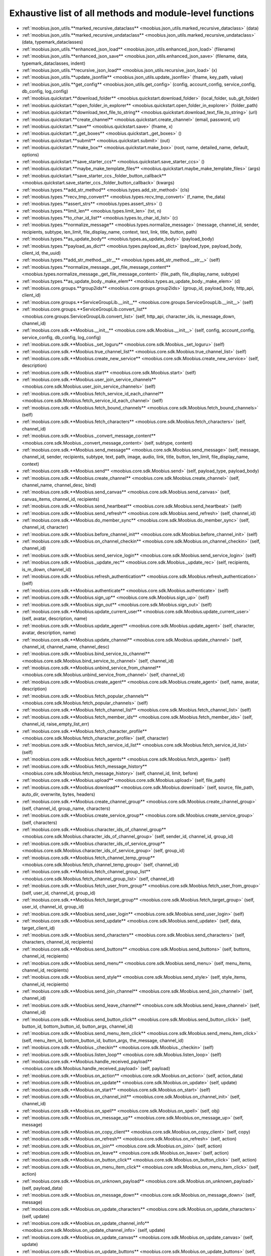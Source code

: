 .. _function_index:

Exhaustive list of all methods and module-level functions
===========================================================================================

* :ref:`moobius.json_utils.**marked_recursive_dataclass** <moobius.json_utils.marked_recursive_dataclass>` (data)
* :ref:`moobius.json_utils.**marked_recursive_undataclass** <moobius.json_utils.marked_recursive_undataclass>` (data, typemark_dataclasses)
* :ref:`moobius.json_utils.**enhanced_json_load** <moobius.json_utils.enhanced_json_load>` (filename)
* :ref:`moobius.json_utils.**enhanced_json_save** <moobius.json_utils.enhanced_json_save>` (filename, data, typemark_dataclasses, indent)
* :ref:`moobius.json_utils.**recursive_json_load** <moobius.json_utils.recursive_json_load>` (x)
* :ref:`moobius.json_utils.**update_jsonfile** <moobius.json_utils.update_jsonfile>` (fname, key_path, value)
* :ref:`moobius.json_utils.**get_config** <moobius.json_utils.get_config>` (config, account_config, service_config, db_config, log_config)
* :ref:`moobius.quickstart.**download_folder** <moobius.quickstart.download_folder>` (local_folder, sub_git_folder)
* :ref:`moobius.quickstart.**open_folder_in_explorer** <moobius.quickstart.open_folder_in_explorer>` (folder_path)
* :ref:`moobius.quickstart.**download_text_file_to_string** <moobius.quickstart.download_text_file_to_string>` (url)
* :ref:`moobius.quickstart.**create_channel** <moobius.quickstart.create_channel>` (email, password, url)
* :ref:`moobius.quickstart.**save** <moobius.quickstart.save>` (fname, x)
* :ref:`moobius.quickstart.**_get_boxes** <moobius.quickstart._get_boxes>` ()
* :ref:`moobius.quickstart.**submit** <moobius.quickstart.submit>` (out)
* :ref:`moobius.quickstart.**make_box** <moobius.quickstart.make_box>` (root, name, detailed_name, default, options)
* :ref:`moobius.quickstart.**save_starter_ccs** <moobius.quickstart.save_starter_ccs>` ()
* :ref:`moobius.quickstart.**maybe_make_template_files** <moobius.quickstart.maybe_make_template_files>` (args)
* :ref:`moobius.quickstart.**save_starter_ccs._folder_button_callback** <moobius.quickstart.save_starter_ccs._folder_button_callback>` (kwargs)
* :ref:`moobius.types.**add_str_method** <moobius.types.add_str_method>` (cls)
* :ref:`moobius.types.**recv_tmp_convert** <moobius.types.recv_tmp_convert>` (f_name, the_data)
* :ref:`moobius.types.**assert_strs** <moobius.types.assert_strs>` ()
* :ref:`moobius.types.**limit_len** <moobius.types.limit_len>` (txt, n)
* :ref:`moobius.types.**to_char_id_list** <moobius.types.to_char_id_list>` (c)
* :ref:`moobius.types.**normalize_message** <moobius.types.normalize_message>` (message, channel_id, sender, recipients, subtype, len_limit, file_display_name, context, text, link, title, button, path)
* :ref:`moobius.types.**as_update_body** <moobius.types.as_update_body>` (payload_body)
* :ref:`moobius.types.**payload_as_dict** <moobius.types.payload_as_dict>` (payload_type, payload_body, client_id, the_uuid)
* :ref:`moobius.types.**add_str_method.__str__** <moobius.types.add_str_method.__str__>` (self)
* :ref:`moobius.types.**normalize_message._get_file_message_content** <moobius.types.normalize_message._get_file_message_content>` (file_path, file_display_name, subtype)
* :ref:`moobius.types.**as_update_body._make_elem** <moobius.types.as_update_body._make_elem>` (d)
* :ref:`moobius.core.groups.**group2ids** <moobius.core.groups.group2ids>` (group_id, payload_body, http_api, client_id)
* :ref:`moobius.core.groups.**ServiceGroupLib.__init__** <moobius.core.groups.ServiceGroupLib.__init__>` (self)
* :ref:`moobius.core.groups.**ServiceGroupLib.convert_list** <moobius.core.groups.ServiceGroupLib.convert_list>` (self, http_api, character_ids, is_message_down, channel_id)
* :ref:`moobius.core.sdk.**Moobius.__init__** <moobius.core.sdk.Moobius.__init__>` (self, config, account_config, service_config, db_config, log_config)
* :ref:`moobius.core.sdk.**Moobius._set_loguru** <moobius.core.sdk.Moobius._set_loguru>` (self)
* :ref:`moobius.core.sdk.**Moobius.true_channel_list** <moobius.core.sdk.Moobius.true_channel_list>` (self)
* :ref:`moobius.core.sdk.**Moobius.create_new_service** <moobius.core.sdk.Moobius.create_new_service>` (self, description)
* :ref:`moobius.core.sdk.**Moobius.start** <moobius.core.sdk.Moobius.start>` (self)
* :ref:`moobius.core.sdk.**Moobius.user_join_service_channels** <moobius.core.sdk.Moobius.user_join_service_channels>` (self)
* :ref:`moobius.core.sdk.**Moobius.fetch_service_id_each_channel** <moobius.core.sdk.Moobius.fetch_service_id_each_channel>` (self)
* :ref:`moobius.core.sdk.**Moobius.fetch_bound_channels** <moobius.core.sdk.Moobius.fetch_bound_channels>` (self)
* :ref:`moobius.core.sdk.**Moobius.fetch_characters** <moobius.core.sdk.Moobius.fetch_characters>` (self, channel_id)
* :ref:`moobius.core.sdk.**Moobius._convert_message_content** <moobius.core.sdk.Moobius._convert_message_content>` (self, subtype, content)
* :ref:`moobius.core.sdk.**Moobius.send_message** <moobius.core.sdk.Moobius.send_message>` (self, message, channel_id, sender, recipients, subtype, text, path, image, audio, link, title, button, len_limit, file_display_name, context)
* :ref:`moobius.core.sdk.**Moobius.send** <moobius.core.sdk.Moobius.send>` (self, payload_type, payload_body)
* :ref:`moobius.core.sdk.**Moobius.create_channel** <moobius.core.sdk.Moobius.create_channel>` (self, channel_name, channel_desc, bind)
* :ref:`moobius.core.sdk.**Moobius.send_canvas** <moobius.core.sdk.Moobius.send_canvas>` (self, canvas_items, channel_id, recipients)
* :ref:`moobius.core.sdk.**Moobius.send_heartbeat** <moobius.core.sdk.Moobius.send_heartbeat>` (self)
* :ref:`moobius.core.sdk.**Moobius.send_refresh** <moobius.core.sdk.Moobius.send_refresh>` (self, channel_id)
* :ref:`moobius.core.sdk.**Moobius.do_member_sync** <moobius.core.sdk.Moobius.do_member_sync>` (self, channel_id, character)
* :ref:`moobius.core.sdk.**Moobius.before_channel_init** <moobius.core.sdk.Moobius.before_channel_init>` (self)
* :ref:`moobius.core.sdk.**Moobius.on_channel_checkin** <moobius.core.sdk.Moobius.on_channel_checkin>` (self, channel_id)
* :ref:`moobius.core.sdk.**Moobius.send_service_login** <moobius.core.sdk.Moobius.send_service_login>` (self)
* :ref:`moobius.core.sdk.**Moobius._update_rec** <moobius.core.sdk.Moobius._update_rec>` (self, recipients, is_m_down, channel_id)
* :ref:`moobius.core.sdk.**Moobius.refresh_authentication** <moobius.core.sdk.Moobius.refresh_authentication>` (self)
* :ref:`moobius.core.sdk.**Moobius.authenticate** <moobius.core.sdk.Moobius.authenticate>` (self)
* :ref:`moobius.core.sdk.**Moobius.sign_up** <moobius.core.sdk.Moobius.sign_up>` (self)
* :ref:`moobius.core.sdk.**Moobius.sign_out** <moobius.core.sdk.Moobius.sign_out>` (self)
* :ref:`moobius.core.sdk.**Moobius.update_current_user** <moobius.core.sdk.Moobius.update_current_user>` (self, avatar, description, name)
* :ref:`moobius.core.sdk.**Moobius.update_agent** <moobius.core.sdk.Moobius.update_agent>` (self, character, avatar, description, name)
* :ref:`moobius.core.sdk.**Moobius.update_channel** <moobius.core.sdk.Moobius.update_channel>` (self, channel_id, channel_name, channel_desc)
* :ref:`moobius.core.sdk.**Moobius.bind_service_to_channel** <moobius.core.sdk.Moobius.bind_service_to_channel>` (self, channel_id)
* :ref:`moobius.core.sdk.**Moobius.unbind_service_from_channel** <moobius.core.sdk.Moobius.unbind_service_from_channel>` (self, channel_id)
* :ref:`moobius.core.sdk.**Moobius.create_agent** <moobius.core.sdk.Moobius.create_agent>` (self, name, avatar, description)
* :ref:`moobius.core.sdk.**Moobius.fetch_popular_channels** <moobius.core.sdk.Moobius.fetch_popular_channels>` (self)
* :ref:`moobius.core.sdk.**Moobius.fetch_channel_list** <moobius.core.sdk.Moobius.fetch_channel_list>` (self)
* :ref:`moobius.core.sdk.**Moobius.fetch_member_ids** <moobius.core.sdk.Moobius.fetch_member_ids>` (self, channel_id, raise_empty_list_err)
* :ref:`moobius.core.sdk.**Moobius.fetch_character_profile** <moobius.core.sdk.Moobius.fetch_character_profile>` (self, character)
* :ref:`moobius.core.sdk.**Moobius.fetch_service_id_list** <moobius.core.sdk.Moobius.fetch_service_id_list>` (self)
* :ref:`moobius.core.sdk.**Moobius.fetch_agents** <moobius.core.sdk.Moobius.fetch_agents>` (self)
* :ref:`moobius.core.sdk.**Moobius.fetch_message_history** <moobius.core.sdk.Moobius.fetch_message_history>` (self, channel_id, limit, before)
* :ref:`moobius.core.sdk.**Moobius.upload** <moobius.core.sdk.Moobius.upload>` (self, file_path)
* :ref:`moobius.core.sdk.**Moobius.download** <moobius.core.sdk.Moobius.download>` (self, source, file_path, auto_dir, overwrite, bytes, headers)
* :ref:`moobius.core.sdk.**Moobius.create_channel_group** <moobius.core.sdk.Moobius.create_channel_group>` (self, channel_id, group_name, characters)
* :ref:`moobius.core.sdk.**Moobius.create_service_group** <moobius.core.sdk.Moobius.create_service_group>` (self, characters)
* :ref:`moobius.core.sdk.**Moobius.character_ids_of_channel_group** <moobius.core.sdk.Moobius.character_ids_of_channel_group>` (self, sender_id, channel_id, group_id)
* :ref:`moobius.core.sdk.**Moobius.character_ids_of_service_group** <moobius.core.sdk.Moobius.character_ids_of_service_group>` (self, group_id)
* :ref:`moobius.core.sdk.**Moobius.fetch_channel_temp_group** <moobius.core.sdk.Moobius.fetch_channel_temp_group>` (self, channel_id)
* :ref:`moobius.core.sdk.**Moobius.fetch_channel_group_list** <moobius.core.sdk.Moobius.fetch_channel_group_list>` (self, channel_id)
* :ref:`moobius.core.sdk.**Moobius.fetch_user_from_group** <moobius.core.sdk.Moobius.fetch_user_from_group>` (self, user_id, channel_id, group_id)
* :ref:`moobius.core.sdk.**Moobius.fetch_target_group** <moobius.core.sdk.Moobius.fetch_target_group>` (self, user_id, channel_id, group_id)
* :ref:`moobius.core.sdk.**Moobius.send_user_login** <moobius.core.sdk.Moobius.send_user_login>` (self)
* :ref:`moobius.core.sdk.**Moobius.send_update** <moobius.core.sdk.Moobius.send_update>` (self, data, target_client_id)
* :ref:`moobius.core.sdk.**Moobius.send_characters** <moobius.core.sdk.Moobius.send_characters>` (self, characters, channel_id, recipients)
* :ref:`moobius.core.sdk.**Moobius.send_buttons** <moobius.core.sdk.Moobius.send_buttons>` (self, buttons, channel_id, recipients)
* :ref:`moobius.core.sdk.**Moobius.send_menu** <moobius.core.sdk.Moobius.send_menu>` (self, menu_items, channel_id, recipients)
* :ref:`moobius.core.sdk.**Moobius.send_style** <moobius.core.sdk.Moobius.send_style>` (self, style_items, channel_id, recipients)
* :ref:`moobius.core.sdk.**Moobius.send_join_channel** <moobius.core.sdk.Moobius.send_join_channel>` (self, channel_id)
* :ref:`moobius.core.sdk.**Moobius.send_leave_channel** <moobius.core.sdk.Moobius.send_leave_channel>` (self, channel_id)
* :ref:`moobius.core.sdk.**Moobius.send_button_click** <moobius.core.sdk.Moobius.send_button_click>` (self, button_id, bottom_button_id, button_args, channel_id)
* :ref:`moobius.core.sdk.**Moobius.send_menu_item_click** <moobius.core.sdk.Moobius.send_menu_item_click>` (self, menu_item_id, bottom_button_id, button_args, the_message, channel_id)
* :ref:`moobius.core.sdk.**Moobius._checkin** <moobius.core.sdk.Moobius._checkin>` (self)
* :ref:`moobius.core.sdk.**Moobius.listen_loop** <moobius.core.sdk.Moobius.listen_loop>` (self)
* :ref:`moobius.core.sdk.**Moobius.handle_received_payload** <moobius.core.sdk.Moobius.handle_received_payload>` (self, payload)
* :ref:`moobius.core.sdk.**Moobius.on_action** <moobius.core.sdk.Moobius.on_action>` (self, action_data)
* :ref:`moobius.core.sdk.**Moobius.on_update** <moobius.core.sdk.Moobius.on_update>` (self, update)
* :ref:`moobius.core.sdk.**Moobius.on_start** <moobius.core.sdk.Moobius.on_start>` (self)
* :ref:`moobius.core.sdk.**Moobius.on_channel_init** <moobius.core.sdk.Moobius.on_channel_init>` (self, channel_id)
* :ref:`moobius.core.sdk.**Moobius.on_spell** <moobius.core.sdk.Moobius.on_spell>` (self, obj)
* :ref:`moobius.core.sdk.**Moobius.on_message_up** <moobius.core.sdk.Moobius.on_message_up>` (self, message)
* :ref:`moobius.core.sdk.**Moobius.on_copy_client** <moobius.core.sdk.Moobius.on_copy_client>` (self, copy)
* :ref:`moobius.core.sdk.**Moobius.on_refresh** <moobius.core.sdk.Moobius.on_refresh>` (self, action)
* :ref:`moobius.core.sdk.**Moobius.on_join** <moobius.core.sdk.Moobius.on_join>` (self, action)
* :ref:`moobius.core.sdk.**Moobius.on_leave** <moobius.core.sdk.Moobius.on_leave>` (self, action)
* :ref:`moobius.core.sdk.**Moobius.on_button_click** <moobius.core.sdk.Moobius.on_button_click>` (self, action)
* :ref:`moobius.core.sdk.**Moobius.on_menu_item_click** <moobius.core.sdk.Moobius.on_menu_item_click>` (self, action)
* :ref:`moobius.core.sdk.**Moobius.on_unknown_payload** <moobius.core.sdk.Moobius.on_unknown_payload>` (self, payload_data)
* :ref:`moobius.core.sdk.**Moobius.on_message_down** <moobius.core.sdk.Moobius.on_message_down>` (self, message)
* :ref:`moobius.core.sdk.**Moobius.on_update_characters** <moobius.core.sdk.Moobius.on_update_characters>` (self, update)
* :ref:`moobius.core.sdk.**Moobius.on_update_channel_info** <moobius.core.sdk.Moobius.on_update_channel_info>` (self, update)
* :ref:`moobius.core.sdk.**Moobius.on_update_canvas** <moobius.core.sdk.Moobius.on_update_canvas>` (self, update)
* :ref:`moobius.core.sdk.**Moobius.on_update_buttons** <moobius.core.sdk.Moobius.on_update_buttons>` (self, update)
* :ref:`moobius.core.sdk.**Moobius.on_update_style** <moobius.core.sdk.Moobius.on_update_style>` (self, update)
* :ref:`moobius.core.sdk.**Moobius.on_update_menu** <moobius.core.sdk.Moobius.on_update_menu>` (self, update)
* :ref:`moobius.core.sdk.**Moobius.__str__** <moobius.core.sdk.Moobius.__str__>` (self)
* :ref:`moobius.core.sdk.**Moobius.__repr__** <moobius.core.sdk.Moobius.__repr__>` (self)
* :ref:`moobius.core.sdk.**Moobius.handle_received_payload._group2ids** <moobius.core.sdk.Moobius.handle_received_payload._group2ids>` (g_id)
* :ref:`moobius.core.wand.**sigint_handler** <moobius.core.wand.sigint_handler>` (signal, frame)
* :ref:`moobius.core.wand.**MoobiusWand.__init__** <moobius.core.wand.MoobiusWand.__init__>` (self)
* :ref:`moobius.core.wand.**MoobiusWand.run_job** <moobius.core.wand.MoobiusWand.run_job>` (service)
* :ref:`moobius.core.wand.**MoobiusWand.run** <moobius.core.wand.MoobiusWand.run>` (self, cls, background, kwargs)
* :ref:`moobius.core.wand.**MoobiusWand.stop_all** <moobius.core.wand.MoobiusWand.stop_all>` (self, force_exit)
* :ref:`moobius.core.wand.**MoobiusWand.spell** <moobius.core.wand.MoobiusWand.spell>` (self, handle, obj)
* :ref:`moobius.core.wand.**MoobiusWand.aspell** <moobius.core.wand.MoobiusWand.aspell>` (self, handle, obj)
* :ref:`moobius.core.wand.**MoobiusWand.__str__** <moobius.core.wand.MoobiusWand.__str__>` (self)
* :ref:`moobius.core.wand.**MoobiusWand.__repr__** <moobius.core.wand.MoobiusWand.__repr__>` (self)
* :ref:`moobius.database.database_interface.**DatabaseInterface.__init__** <moobius.database.database_interface.DatabaseInterface.__init__>` (self, domain, kwargs)
* :ref:`moobius.database.database_interface.**DatabaseInterface.get_value** <moobius.database.database_interface.DatabaseInterface.get_value>` (self, key)
* :ref:`moobius.database.database_interface.**DatabaseInterface.set_value** <moobius.database.database_interface.DatabaseInterface.set_value>` (self, key, value)
* :ref:`moobius.database.database_interface.**DatabaseInterface.delete_key** <moobius.database.database_interface.DatabaseInterface.delete_key>` (self, key)
* :ref:`moobius.database.database_interface.**DatabaseInterface.all_keys** <moobius.database.database_interface.DatabaseInterface.all_keys>` (self)
* :ref:`moobius.database.database_interface.**DatabaseInterface.__str__** <moobius.database.database_interface.DatabaseInterface.__str__>` (self)
* :ref:`moobius.database.database_interface.**DatabaseInterface.__repr__** <moobius.database.database_interface.DatabaseInterface.__repr__>` (self)
* :ref:`moobius.database.json_database.**JSONDatabase.__init__** <moobius.database.json_database.JSONDatabase.__init__>` (self, domain, root_dir, kwargs)
* :ref:`moobius.database.json_database.**JSONDatabase.get_value** <moobius.database.json_database.JSONDatabase.get_value>` (self, key)
* :ref:`moobius.database.json_database.**JSONDatabase.set_value** <moobius.database.json_database.JSONDatabase.set_value>` (self, key, value)
* :ref:`moobius.database.json_database.**JSONDatabase.delete_key** <moobius.database.json_database.JSONDatabase.delete_key>` (self, key)
* :ref:`moobius.database.json_database.**JSONDatabase.all_keys** <moobius.database.json_database.JSONDatabase.all_keys>` (self)
* :ref:`moobius.database.json_database.**JSONDatabase.__str__** <moobius.database.json_database.JSONDatabase.__str__>` (self)
* :ref:`moobius.database.json_database.**JSONDatabase.__repr__** <moobius.database.json_database.JSONDatabase.__repr__>` (self)
* :ref:`moobius.database.json_database.**JSONDatabase.all_keys.key_iterator** <moobius.database.json_database.JSONDatabase.all_keys.key_iterator>` ()
* :ref:`moobius.database.null_database.**NullDatabase.__init__** <moobius.database.null_database.NullDatabase.__init__>` (self, domain, kwargs)
* :ref:`moobius.database.null_database.**NullDatabase.get_value** <moobius.database.null_database.NullDatabase.get_value>` (self, key)
* :ref:`moobius.database.null_database.**NullDatabase.set_value** <moobius.database.null_database.NullDatabase.set_value>` (self, key, value)
* :ref:`moobius.database.null_database.**NullDatabase.delete_key** <moobius.database.null_database.NullDatabase.delete_key>` (self, key)
* :ref:`moobius.database.null_database.**NullDatabase.all_keys** <moobius.database.null_database.NullDatabase.all_keys>` (self)
* :ref:`moobius.database.null_database.**NullDatabase.__str__** <moobius.database.null_database.NullDatabase.__str__>` (self)
* :ref:`moobius.database.null_database.**NullDatabase.__repr__** <moobius.database.null_database.NullDatabase.__repr__>` (self)
* :ref:`moobius.database.redis_database.**RedisDatabase.__init__** <moobius.database.redis_database.RedisDatabase.__init__>` (self, domain, host, port, db, password, kwargs)
* :ref:`moobius.database.redis_database.**RedisDatabase.get_value** <moobius.database.redis_database.RedisDatabase.get_value>` (self, key)
* :ref:`moobius.database.redis_database.**RedisDatabase.set_value** <moobius.database.redis_database.RedisDatabase.set_value>` (self, key, value)
* :ref:`moobius.database.redis_database.**RedisDatabase.delete_key** <moobius.database.redis_database.RedisDatabase.delete_key>` (self, key)
* :ref:`moobius.database.redis_database.**RedisDatabase.all_keys** <moobius.database.redis_database.RedisDatabase.all_keys>` (self)
* :ref:`moobius.database.redis_database.**RedisDatabase.__str__** <moobius.database.redis_database.RedisDatabase.__str__>` (self)
* :ref:`moobius.database.redis_database.**RedisDatabase.__repr__** <moobius.database.redis_database.RedisDatabase.__repr__>` (self)
* :ref:`moobius.database.storage.**get_engine** <moobius.database.storage.get_engine>` (implementation)
* :ref:`moobius.database.storage.**get_engine._hit** <moobius.database.storage.get_engine._hit>` (matches)
* :ref:`moobius.database.storage.**CachedDict.__init__** <moobius.database.storage.CachedDict.__init__>` (self, database, strict_mode)
* :ref:`moobius.database.storage.**CachedDict.load** <moobius.database.storage.CachedDict.load>` (self)
* :ref:`moobius.database.storage.**CachedDict.save** <moobius.database.storage.CachedDict.save>` (self, key)
* :ref:`moobius.database.storage.**CachedDict.__getitem__** <moobius.database.storage.CachedDict.__getitem__>` (self, key)
* :ref:`moobius.database.storage.**CachedDict.__setitem__** <moobius.database.storage.CachedDict.__setitem__>` (self, key, value)
* :ref:`moobius.database.storage.**CachedDict.__delitem__** <moobius.database.storage.CachedDict.__delitem__>` (self, key)
* :ref:`moobius.database.storage.**CachedDict.pop** <moobius.database.storage.CachedDict.pop>` (self, key, default)
* :ref:`moobius.database.storage.**CachedDict.clear** <moobius.database.storage.CachedDict.clear>` (self)
* :ref:`moobius.database.storage.**CachedDict.__str__** <moobius.database.storage.CachedDict.__str__>` (self)
* :ref:`moobius.database.storage.**CachedDict.__repr__** <moobius.database.storage.CachedDict.__repr__>` (self)
* :ref:`moobius.database.storage.**MoobiusStorage.__init__** <moobius.database.storage.MoobiusStorage.__init__>` (self, service_id, channel_id, db_config)
* :ref:`moobius.database.storage.**MoobiusStorage.put** <moobius.database.storage.MoobiusStorage.put>` (self, attr_name, database, load, clear)
* :ref:`moobius.database.storage.**MoobiusStorage.add_container** <moobius.database.storage.MoobiusStorage.add_container>` (self, implementation, settings, name, load, clear)
* :ref:`moobius.database.storage.**MoobiusStorage.__str__** <moobius.database.storage.MoobiusStorage.__str__>` (self)
* :ref:`moobius.database.storage.**MoobiusStorage.__repr__** <moobius.database.storage.MoobiusStorage.__repr__>` (self)
* :ref:`moobius.network.http_api_wrapper.**summarize_html** <moobius.network.http_api_wrapper.summarize_html>` (html_str)
* :ref:`moobius.network.http_api_wrapper.**get_or_post** <moobius.network.http_api_wrapper.get_or_post>` (url, is_post, requests_kwargs, raise_json_decode_errors)
* :ref:`moobius.network.http_api_wrapper.**HTTPAPIWrapper.__init__** <moobius.network.http_api_wrapper.HTTPAPIWrapper.__init__>` (self, http_server_uri, email, password)
* :ref:`moobius.network.http_api_wrapper.**HTTPAPIWrapper._checked_get_or_post** <moobius.network.http_api_wrapper.HTTPAPIWrapper._checked_get_or_post>` (self, url, the_request, is_post, requests_kwargs, good_message, bad_message, raise_errors)
* :ref:`moobius.network.http_api_wrapper.**HTTPAPIWrapper.checked_get** <moobius.network.http_api_wrapper.HTTPAPIWrapper.checked_get>` (self, url, the_request, requests_kwargs, good_message, bad_message, raise_errors)
* :ref:`moobius.network.http_api_wrapper.**HTTPAPIWrapper.checked_post** <moobius.network.http_api_wrapper.HTTPAPIWrapper.checked_post>` (self, url, the_request, requests_kwargs, good_message, bad_message, raise_errors)
* :ref:`moobius.network.http_api_wrapper.**HTTPAPIWrapper.headers** <moobius.network.http_api_wrapper.HTTPAPIWrapper.headers>` (self)
* :ref:`moobius.network.http_api_wrapper.**HTTPAPIWrapper.authenticate** <moobius.network.http_api_wrapper.HTTPAPIWrapper.authenticate>` (self)
* :ref:`moobius.network.http_api_wrapper.**HTTPAPIWrapper.request_sign_up_code** <moobius.network.http_api_wrapper.HTTPAPIWrapper.request_sign_up_code>` (self)
* :ref:`moobius.network.http_api_wrapper.**HTTPAPIWrapper.request_sign_up_code_again** <moobius.network.http_api_wrapper.HTTPAPIWrapper.request_sign_up_code_again>` (self)
* :ref:`moobius.network.http_api_wrapper.**HTTPAPIWrapper.sign_up_with_code** <moobius.network.http_api_wrapper.HTTPAPIWrapper.sign_up_with_code>` (self, the_code)
* :ref:`moobius.network.http_api_wrapper.**HTTPAPIWrapper.get_password_reset_code** <moobius.network.http_api_wrapper.HTTPAPIWrapper.get_password_reset_code>` (self)
* :ref:`moobius.network.http_api_wrapper.**HTTPAPIWrapper.reset_password** <moobius.network.http_api_wrapper.HTTPAPIWrapper.reset_password>` (self, the_code)
* :ref:`moobius.network.http_api_wrapper.**HTTPAPIWrapper.delete_account** <moobius.network.http_api_wrapper.HTTPAPIWrapper.delete_account>` (self)
* :ref:`moobius.network.http_api_wrapper.**HTTPAPIWrapper.sign_out** <moobius.network.http_api_wrapper.HTTPAPIWrapper.sign_out>` (self)
* :ref:`moobius.network.http_api_wrapper.**HTTPAPIWrapper.refresh** <moobius.network.http_api_wrapper.HTTPAPIWrapper.refresh>` (self)
* :ref:`moobius.network.http_api_wrapper.**HTTPAPIWrapper._xtract_character** <moobius.network.http_api_wrapper.HTTPAPIWrapper._xtract_character>` (self, resp_data)
* :ref:`moobius.network.http_api_wrapper.**HTTPAPIWrapper.fetch_character_profile** <moobius.network.http_api_wrapper.HTTPAPIWrapper.fetch_character_profile>` (self, character)
* :ref:`moobius.network.http_api_wrapper.**HTTPAPIWrapper.fetch_member_ids** <moobius.network.http_api_wrapper.HTTPAPIWrapper.fetch_member_ids>` (self, channel_id, service_id, raise_empty_list_err)
* :ref:`moobius.network.http_api_wrapper.**HTTPAPIWrapper.fetch_agents** <moobius.network.http_api_wrapper.HTTPAPIWrapper.fetch_agents>` (self, service_id)
* :ref:`moobius.network.http_api_wrapper.**HTTPAPIWrapper.fetch_user_info** <moobius.network.http_api_wrapper.HTTPAPIWrapper.fetch_user_info>` (self)
* :ref:`moobius.network.http_api_wrapper.**HTTPAPIWrapper.update_current_user** <moobius.network.http_api_wrapper.HTTPAPIWrapper.update_current_user>` (self, avatar, description, name)
* :ref:`moobius.network.http_api_wrapper.**HTTPAPIWrapper.create_service** <moobius.network.http_api_wrapper.HTTPAPIWrapper.create_service>` (self, description)
* :ref:`moobius.network.http_api_wrapper.**HTTPAPIWrapper.fetch_service_id_list** <moobius.network.http_api_wrapper.HTTPAPIWrapper.fetch_service_id_list>` (self)
* :ref:`moobius.network.http_api_wrapper.**HTTPAPIWrapper.create_agent** <moobius.network.http_api_wrapper.HTTPAPIWrapper.create_agent>` (self, service_id, name, avatar, description)
* :ref:`moobius.network.http_api_wrapper.**HTTPAPIWrapper.update_agent** <moobius.network.http_api_wrapper.HTTPAPIWrapper.update_agent>` (self, service_id, character, avatar, description, name)
* :ref:`moobius.network.http_api_wrapper.**HTTPAPIWrapper.create_channel** <moobius.network.http_api_wrapper.HTTPAPIWrapper.create_channel>` (self, channel_name, channel_desc)
* :ref:`moobius.network.http_api_wrapper.**HTTPAPIWrapper.bind_service_to_channel** <moobius.network.http_api_wrapper.HTTPAPIWrapper.bind_service_to_channel>` (self, service_id, channel_id)
* :ref:`moobius.network.http_api_wrapper.**HTTPAPIWrapper.unbind_service_from_channel** <moobius.network.http_api_wrapper.HTTPAPIWrapper.unbind_service_from_channel>` (self, service_id, channel_id)
* :ref:`moobius.network.http_api_wrapper.**HTTPAPIWrapper.update_channel** <moobius.network.http_api_wrapper.HTTPAPIWrapper.update_channel>` (self, channel_id, channel_name, channel_desc)
* :ref:`moobius.network.http_api_wrapper.**HTTPAPIWrapper.fetch_popular_channels** <moobius.network.http_api_wrapper.HTTPAPIWrapper.fetch_popular_channels>` (self)
* :ref:`moobius.network.http_api_wrapper.**HTTPAPIWrapper.fetch_channel_list** <moobius.network.http_api_wrapper.HTTPAPIWrapper.fetch_channel_list>` (self)
* :ref:`moobius.network.http_api_wrapper.**HTTPAPIWrapper.fetch_message_history** <moobius.network.http_api_wrapper.HTTPAPIWrapper.fetch_message_history>` (self, channel_id, limit, before)
* :ref:`moobius.network.http_api_wrapper.**HTTPAPIWrapper.this_user_channels** <moobius.network.http_api_wrapper.HTTPAPIWrapper.this_user_channels>` (self)
* :ref:`moobius.network.http_api_wrapper.**HTTPAPIWrapper._upload_extension** <moobius.network.http_api_wrapper.HTTPAPIWrapper._upload_extension>` (self, extension)
* :ref:`moobius.network.http_api_wrapper.**HTTPAPIWrapper._do_upload** <moobius.network.http_api_wrapper.HTTPAPIWrapper._do_upload>` (self, upload_url, upload_fields, file_path)
* :ref:`moobius.network.http_api_wrapper.**HTTPAPIWrapper.upload** <moobius.network.http_api_wrapper.HTTPAPIWrapper.upload>` (self, file_path)
* :ref:`moobius.network.http_api_wrapper.**HTTPAPIWrapper.convert_to_url** <moobius.network.http_api_wrapper.HTTPAPIWrapper.convert_to_url>` (self, file_path)
* :ref:`moobius.network.http_api_wrapper.**HTTPAPIWrapper.download_size** <moobius.network.http_api_wrapper.HTTPAPIWrapper.download_size>` (self, url, headers)
* :ref:`moobius.network.http_api_wrapper.**HTTPAPIWrapper.download** <moobius.network.http_api_wrapper.HTTPAPIWrapper.download>` (self, source, file_path, auto_dir, overwrite, bytes, headers)
* :ref:`moobius.network.http_api_wrapper.**HTTPAPIWrapper.fetch_channel_group_dict** <moobius.network.http_api_wrapper.HTTPAPIWrapper.fetch_channel_group_dict>` (self, channel_id, service_id)
* :ref:`moobius.network.http_api_wrapper.**HTTPAPIWrapper.fetch_channel_group_list** <moobius.network.http_api_wrapper.HTTPAPIWrapper.fetch_channel_group_list>` (self, channel_id, service_id)
* :ref:`moobius.network.http_api_wrapper.**HTTPAPIWrapper.create_channel_group** <moobius.network.http_api_wrapper.HTTPAPIWrapper.create_channel_group>` (self, channel_id, group_name, characters)
* :ref:`moobius.network.http_api_wrapper.**HTTPAPIWrapper.character_ids_of_service_group** <moobius.network.http_api_wrapper.HTTPAPIWrapper.character_ids_of_service_group>` (self, group_id)
* :ref:`moobius.network.http_api_wrapper.**HTTPAPIWrapper.character_ids_of_channel_group** <moobius.network.http_api_wrapper.HTTPAPIWrapper.character_ids_of_channel_group>` (self, sender_id, channel_id, group_id)
* :ref:`moobius.network.http_api_wrapper.**HTTPAPIWrapper.create_service_group** <moobius.network.http_api_wrapper.HTTPAPIWrapper.create_service_group>` (self, characters)
* :ref:`moobius.network.http_api_wrapper.**HTTPAPIWrapper.update_channel_group** <moobius.network.http_api_wrapper.HTTPAPIWrapper.update_channel_group>` (self, channel_id, group_id, characters)
* :ref:`moobius.network.http_api_wrapper.**HTTPAPIWrapper.update_temp_channel_group** <moobius.network.http_api_wrapper.HTTPAPIWrapper.update_temp_channel_group>` (self, channel_id, characters)
* :ref:`moobius.network.http_api_wrapper.**HTTPAPIWrapper.fetch_channel_temp_group** <moobius.network.http_api_wrapper.HTTPAPIWrapper.fetch_channel_temp_group>` (self, channel_id, service_id)
* :ref:`moobius.network.http_api_wrapper.**HTTPAPIWrapper.fetch_user_from_group** <moobius.network.http_api_wrapper.HTTPAPIWrapper.fetch_user_from_group>` (self, user_id, channel_id, group_id)
* :ref:`moobius.network.http_api_wrapper.**HTTPAPIWrapper.fetch_target_group** <moobius.network.http_api_wrapper.HTTPAPIWrapper.fetch_target_group>` (self, user_id, channel_id, group_id)
* :ref:`moobius.network.http_api_wrapper.**HTTPAPIWrapper.__str__** <moobius.network.http_api_wrapper.HTTPAPIWrapper.__str__>` (self)
* :ref:`moobius.network.http_api_wrapper.**HTTPAPIWrapper.__repr__** <moobius.network.http_api_wrapper.HTTPAPIWrapper.__repr__>` (self)
* :ref:`moobius.network.ws_client.**asserted_dataclass_asdict** <moobius.network.ws_client.asserted_dataclass_asdict>` (x, the_class)
* :ref:`moobius.network.ws_client.**time_out_wrap** <moobius.network.ws_client.time_out_wrap>` (co_routine, timeout)
* :ref:`moobius.network.ws_client.**WSClient.__init__** <moobius.network.ws_client.WSClient.__init__>` (self, ws_server_uri, on_connect, handle, report_str)
* :ref:`moobius.network.ws_client.**WSClient.connect** <moobius.network.ws_client.WSClient.connect>` (self)
* :ref:`moobius.network.ws_client.**WSClient._queue_consume** <moobius.network.ws_client.WSClient._queue_consume>` (self)
* :ref:`moobius.network.ws_client.**WSClient.send** <moobius.network.ws_client.WSClient.send>` (self, message)
* :ref:`moobius.network.ws_client.**WSClient.receive** <moobius.network.ws_client.WSClient.receive>` (self)
* :ref:`moobius.network.ws_client.**WSClient.safe_handle** <moobius.network.ws_client.WSClient.safe_handle>` (self, message)
* :ref:`moobius.network.ws_client.**WSClient.heartbeat** <moobius.network.ws_client.WSClient.heartbeat>` (self, dry_run)
* :ref:`moobius.network.ws_client.**WSClient.dumps** <moobius.network.ws_client.WSClient.dumps>` (data)
* :ref:`moobius.network.ws_client.**WSClient.service_login** <moobius.network.ws_client.WSClient.service_login>` (self, service_id, access_token, dry_run)
* :ref:`moobius.network.ws_client.**WSClient.user_login** <moobius.network.ws_client.WSClient.user_login>` (self, access_token, dry_run)
* :ref:`moobius.network.ws_client.**WSClient.leave_channel** <moobius.network.ws_client.WSClient.leave_channel>` (self, user_id, channel_id, dry_run)
* :ref:`moobius.network.ws_client.**WSClient.join_channel** <moobius.network.ws_client.WSClient.join_channel>` (self, user_id, channel_id, dry_run)
* :ref:`moobius.network.ws_client.**WSClient.send_characters** <moobius.network.ws_client.WSClient.send_characters>` (self, characters, service_id, channel_id, recipients, dry_run)
* :ref:`moobius.network.ws_client.**WSClient.send_buttons** <moobius.network.ws_client.WSClient.send_buttons>` (self, buttons, service_id, channel_id, recipients, dry_run)
* :ref:`moobius.network.ws_client.**WSClient.send_menu** <moobius.network.ws_client.WSClient.send_menu>` (self, menu_items, service_id, channel_id, recipients, dry_run)
* :ref:`moobius.network.ws_client.**WSClient.send_style** <moobius.network.ws_client.WSClient.send_style>` (self, style_items, service_id, channel_id, recipients, dry_run)
* :ref:`moobius.network.ws_client.**WSClient.update_channel_info** <moobius.network.ws_client.WSClient.update_channel_info>` (self, channel_info, service_id, channel_id, dry_run)
* :ref:`moobius.network.ws_client.**WSClient.update_canvas** <moobius.network.ws_client.WSClient.update_canvas>` (self, service_id, channel_id, canvas_items, recipients, dry_run)
* :ref:`moobius.network.ws_client.**WSClient.update** <moobius.network.ws_client.WSClient.update>` (self, data, target_client_id, service_id, dry_run)
* :ref:`moobius.network.ws_client.**WSClient.message_up** <moobius.network.ws_client.WSClient.message_up>` (self, user_id, service_id, channel_id, recipients, subtype, content, context, dry_run)
* :ref:`moobius.network.ws_client.**WSClient.message_down** <moobius.network.ws_client.WSClient.message_down>` (self, user_id, service_id, channel_id, recipients, subtype, content, sender, context, dry_run)
* :ref:`moobius.network.ws_client.**WSClient.send_button_click** <moobius.network.ws_client.WSClient.send_button_click>` (self, button_id, bottom_button_id, button_args, channel_id, user_id, dry_run)
* :ref:`moobius.network.ws_client.**WSClient.send_menu_item_click** <moobius.network.ws_client.WSClient.send_menu_item_click>` (self, menu_item_id, bottom_button_id, button_args, the_message, channel_id, user_id, dry_run)
* :ref:`moobius.network.ws_client.**WSClient.refresh_as_user** <moobius.network.ws_client.WSClient.refresh_as_user>` (self, user_id, channel_id, dry_run)
* :ref:`moobius.network.ws_client.**WSClient.__str__** <moobius.network.ws_client.WSClient.__str__>` (self)
* :ref:`moobius.network.ws_client.**WSClient.__repr__** <moobius.network.ws_client.WSClient.__repr__>` (self)
* :ref:`moobius.network.ws_client.**WSClient.__init__._default_on_connect** <moobius.network.ws_client.WSClient.__init__._default_on_connect>` (self)
* :ref:`moobius.network.ws_client.**WSClient.__init__._default_handle** <moobius.network.ws_client.WSClient.__init__._default_handle>` (self, message)
